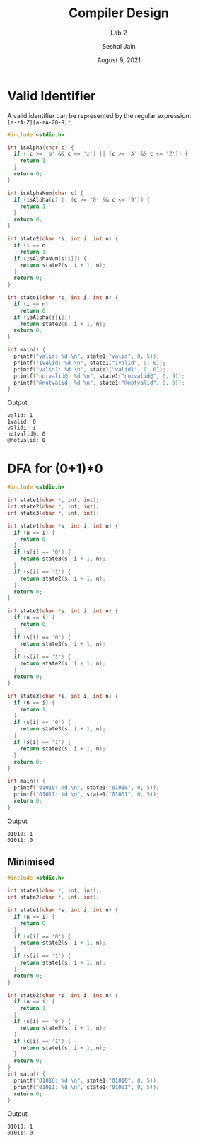 #+TITLE: Compiler Design
#+SUBTITLE: Lab 2
#+AUTHOR: Seshal Jain
#+OPTIONS: num:nil toc:nil ^:nil
#+DATE: August 9, 2021
#+LATEX_CLASS: assignment
#+EXPORT_FILE_NAME: 191112436

* Valid Identifier
A valid identifier can be represented by the regular expression: \\
=[a-zA-Z][a-zA-Z0-9]*=
#+begin_src c :tangle l2p1.c
#include <stdio.h>

int isAlpha(char c) {
  if ((c >= 'a' && c <= 'z') || (c >= 'A' && c <= 'Z')) {
    return 1;
  }
  return 0;
}

int isAlphaNum(char c) {
  if (isAlpha(c) || (c >= '0' && c <= '9')) {
    return 1;
  }
  return 0;
}

int state2(char *s, int i, int n) {
  if (i == n)
    return 1;
  if (isAlphaNum(s[i])) {
    return state2(s, i + 1, n);
  }
  return 0;
}

int state1(char *s, int i, int n) {
  if (i == n)
    return 0;
  if (isAlpha(s[i]))
    return state2(s, i + 1, n);
  return 0;
}

int main() {
  printf("valid: %d \n", state1("valid", 0, 5));
  printf("1valid: %d \n", state1("1valid", 0, 6));
  printf("valid1: %d \n", state1("valid1", 0, 6));
  printf("notvalid@: %d \n", state1("notvalid@", 0, 9));
  printf("@notvalid: %d \n", state1("@notvalid", 0, 9));
}
#+end_src

Output
#+begin_example
valid: 1
1valid: 0
valid1: 1
notvalid@: 0
@notvalid: 0
#+end_example

* DFA for (0+1)*0
#+begin_src c :tangle l2p2.c
#include <stdio.h>

int state1(char *, int, int);
int state2(char *, int, int);
int state3(char *, int, int);

int state1(char *s, int i, int n) {
  if (n == i) {
    return 0;
  }
  if (s[i] == '0') {
    return state3(s, i + 1, n);
  }
  if (s[i] == '1') {
    return state2(s, i + 1, n);
  }
  return 0;
}

int state2(char *s, int i, int n) {
  if (n == i) {
    return 0;
  }
  if (s[i] == '0') {
    return state3(s, i + 1, n);
  }
  if (s[i] == '1') {
    return state2(s, i + 1, n);
  }
  return 0;
}

int state3(char *s, int i, int n) {
  if (n == i) {
    return 1;
  }
  if (s[i] == '0') {
    return state3(s, i + 1, n);
  }
  if (s[i] == '1') {
    return state2(s, i + 1, n);
  }
  return 0;
}

int main() {
  printf("01010: %d \n", state1("01010", 0, 5));
  printf("01011: %d \n", state1("01001", 0, 5));
  return 0;
}
#+end_src

Output
#+begin_example
01010: 1
01011: 0
#+end_example
** Minimised
#+begin_src c :tangle l2p3.c
 #include <stdio.h>

 int state1(char *, int, int);
 int state2(char *, int, int);

 int state1(char *s, int i, int n) {
   if (n == i) {
     return 0;
   }
   if (s[i] == '0') {
     return state2(s, i + 1, n);
   }
   if (s[i] == '1') {
     return state1(s, i + 1, n);
   }
   return 0;
 }

 int state2(char *s, int i, int n) {
   if (n == i) {
     return 1;
   }
   if (s[i] == '0') {
     return state2(s, i + 1, n);
   }
   if (s[i] == '1') {
     return state1(s, i + 1, n);
   }
   return 0;
 }
 int main() {
   printf("01010: %d \n", state1("01010", 0, 5));
   printf("01011: %d \n", state1("01001", 0, 5));
   return 0;
 }
#+end_src

Output
#+begin_example
01010: 1
01011: 0
#+end_example
